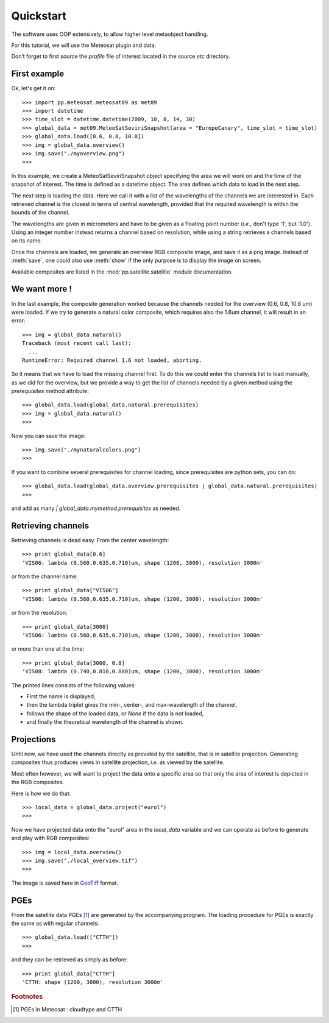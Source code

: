 ============
 Quickstart
============

The software uses OOP extensively, to allow higher level metaobject handling.

For this tutorial, we will use the Meteosat plugin and data.

Don’t forget to first source the `profile` file of interest located in the
source `etc` directory.

First example
=============

Ok, let's get it on::

    >>> import pp.meteosat.meteosat09 as met09
    >>> import datetime
    >>> time_slot = datetime.datetime(2009, 10, 8, 14, 30)
    >>> global_data = met09.MeteoSatSeviriSnapshot(area = "EuropeCanary", time_slot = time_slot)
    >>> global_data.load([0.6, 0.8, 10.8])
    >>> img = global_data.overview()
    >>> img.save("./myoverview.png")
    >>>


In this example, we create a MeteoSatSeviriSnapshot object specifying the area
we will work on and the time of the snapshot of interest. The time is defined
as a datetime object. The area defines which data to load in the next step.

The next step is loading the data. Here we call it with a list of the
wavelengths of the channels we are interested in. Each retrieved channel is the
closest in terms of central wavelength, provided that the required wavelength
is within the bounds of the channel.

The wavelengths are given in micrometers and have to be given as a floating
point number (*i.e.*, don't type '1', but '1.0'). Using an integer number
instead returns a channel based on resolution, while using a string retrieves a
channels based on its name.

Once the channels are loaded, we generate an overview RGB composite image, and
save it as a png image. Instead of :meth:`save`, one could also use
:meth:`show` if the only purpose is to display the image on screen.

Available composites are listed in the :mod:`pp.satellite.satellite` module
documentation.

We want more !
==============

In the last example, the composite generation worked because the channels
needed for the overview (0.6, 0.8, 10.8 um) were loaded. If we try to generate
a natural color composite, which requires also the 1.6um channel, it will
result in an error::

   
    >>> img = global_data.natural()
    Traceback (most recent call last):
      ...
    RuntimeError: Required channel 1.6 not loaded, aborting.

So it means that we have to load the missing channel first. To do this we could
enter the channels list to load manually, as we did for the overview, but we
provide a way to get the list of channels needed by a given method using the
`prerequisites` method attribute::

    >>> global_data.load(global_data.natural.prerequisites)
    >>> img = global_data.natural()
    >>>

Now you can save the image::

    >>> img.save("./mynaturalcolors.png")
    >>>

If you want to combine several prerequisites for channel loading, since
prerequisites are python sets, you can do::

    >>> global_data.load(global_data.overview.prerequisites | global_data.natural.prerequisites)
    >>>

and add as many `| global_data.mymethod.prerequisites` as needed.

Retrieving channels
===================

Retrieving channels is dead easy. From the center wavelength::

   >>> print global_data[0.6]
   'VIS06: lambda (0.560,0.635,0.710)um, shape (1200, 3000), resolution 3000m'

or from the channel name::

   >>> print global_data["VIS06"]
   'VIS06: lambda (0.560,0.635,0.710)um, shape (1200, 3000), resolution 3000m'

or from the resolution::
 
   >>> print global_data[3000]
   'VIS06: lambda (0.560,0.635,0.710)um, shape (1200, 3000), resolution 3000m'

or more than one at the time::

   >>> print global_data[3000, 0.8]
   'VIS08: lambda (0.740,0.810,0.880)um, shape (1200, 3000), resolution 3000m'

The printed lines consists of the following values:

* First the name is displayed,
* then the lambda triplet gives the min-, center-, and max-wavelength of the
  channel,
* follows the shape of the loaded data, or `None` if the data is not loaded,
* and finally the theoretical wavelength of the channel is shown.


Projections
===========

Until now, we have used the channels directly as provided by the satellite,
that is in satellite projection. Generating composites thus produces views in
satellite projection, *i.e.* as viewed by the satellite.

Most often however, we will want to project the data onto a specific area so
that only the area of interest is depicted in the RGB composites.

Here is how we do that::

    >>> local_data = global_data.project("eurol")
    >>>

Now we have projected data onto the "eurol" area in the `local_data` variable
and we can operate as before to generate and play with RGB composites::

    >>> img = local_data.overview()
    >>> img.save("./local_overview.tif")
    >>>

The image is saved here in GeoTiff_ format. 

.. _GeoTiff: http://trac.osgeo.org/geotiff/



PGEs
====

From the satellite data PGEs [#f1]_ are generated by the accompanying program.
The loading procedure for PGEs is exactly the same as with regular channels::

    >>> global_data.load(["CTTH"])
    >>>
    
and they can be retrieved as simply as before::
    
    >>> print global_data["CTTH"] 
    'CTTH: shape (1200, 3000), resolution 3000m'

.. rubric:: Footnotes

.. [#f1] PGEs in Meteosat : cloudtype and CTTH
